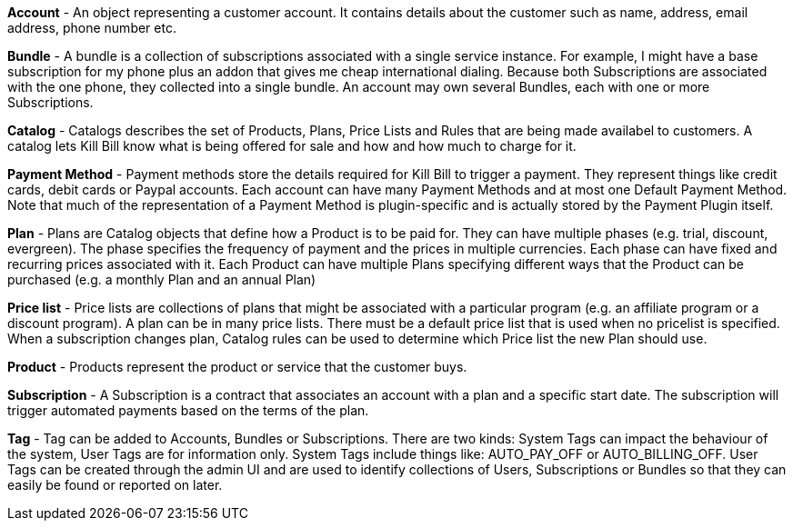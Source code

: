 *Account* - An object representing a customer account. It contains details about the customer such as name, address, email address, phone number etc.

*Bundle* - A bundle is a collection of subscriptions associated with a single service instance. For example, I might have a base subscription for my phone plus an addon that gives me cheap international dialing. Because both Subscriptions are associated with the one phone, they collected into a single bundle. An account may own several Bundles, each with one or more Subscriptions.  

*Catalog* - Catalogs describes the set of Products, Plans, Price Lists and Rules that are being made availabel to customers. A catalog lets Kill Bill know what is being offered for sale and how and how much to charge for it.

*Payment Method* - Payment methods store the details required for Kill Bill to trigger a payment. They represent things like credit cards, debit cards or Paypal accounts. Each account can have many Payment Methods and at most one Default Payment Method. Note that much of the representation of a Payment Method is plugin-specific and is actually stored by the Payment Plugin itself.

*Plan* - Plans are Catalog objects that define how a Product is to be paid for. They can have multiple phases (e.g. trial, discount, evergreen). The phase specifies the frequency of payment and the prices in multiple currencies. Each phase can have fixed and recurring prices associated with it. Each Product can have multiple Plans specifying different ways that the Product can be purchased (e.g. a monthly Plan and an annual Plan)

*Price list* - Price lists are collections of plans that might be associated with a particular program (e.g. an affiliate program or a discount program). A plan can be in many price lists. There must be a default price list that is used when no pricelist is specified. When a subscription changes plan, Catalog rules can be used to determine which Price list the new Plan should use.

*Product* - Products represent the product or service that the customer buys.

*Subscription* - A Subscription is a contract that associates an account with a plan and a specific start date. The subscription will trigger automated payments based on the terms of the plan.

*Tag* - Tag can be added to Accounts, Bundles or Subscriptions. There are two kinds: System Tags can impact the behaviour of the system, User Tags are for information only. System Tags include things like: AUTO_PAY_OFF or AUTO_BILLING_OFF. User Tags can be created through the admin UI and are used to identify collections of Users, Subscriptions or Bundles so that they can easily be found or reported on later.
